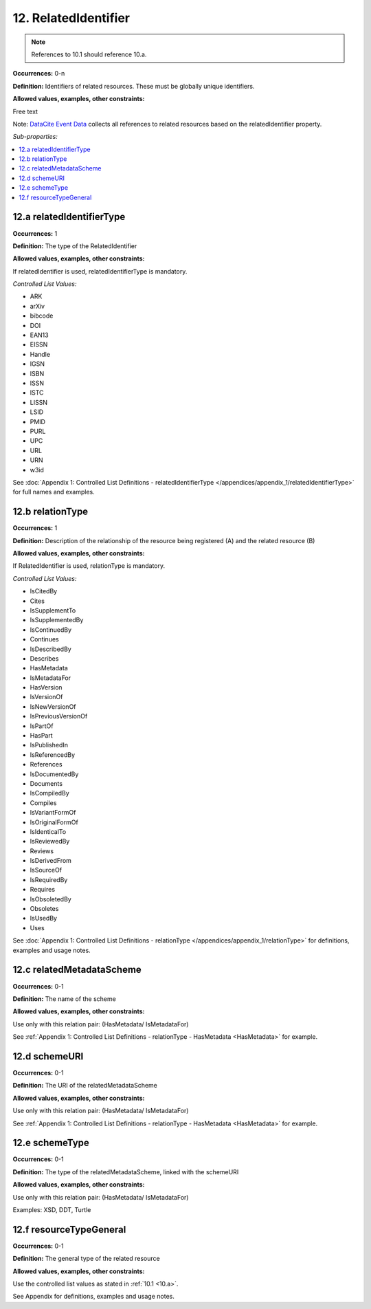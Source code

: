 12. RelatedIdentifier
=======================

.. note::
   References to 10.1 should reference 10.a.

**Occurrences:** 0-n

**Definition:** Identifiers of related resources. These must be globally unique identifiers.

**Allowed values, examples, other constraints:**

Free text

Note: `DataCite Event Data <https://support.datacite.org/docs/eventdata-guide>`_ collects all references to related resources based on the relatedIdentifier property.

*Sub-properties:*

.. contents:: :local:

.. _12.a:

12.a relatedIdentifierType
~~~~~~~~~~~~~~~~~~~~~~~~~~~~

**Occurrences:** 1

**Definition:** The type of the RelatedIdentifier

**Allowed values, examples, other constraints:**

If relatedIdentifier is used, relatedIdentifierType is mandatory.

*Controlled List Values:*

* ARK
* arXiv
* bibcode
* DOI
* EAN13
* EISSN
* Handle
* IGSN
* ISBN
* ISSN
* ISTC
* LISSN
* LSID
* PMID
* PURL
* UPC
* URL
* URN
* w3id

See :doc:`Appendix 1: Controlled List Definitions - relatedIdentifierType </appendices/appendix_1/relatedIdentifierType>` for full names and examples.

.. _12.b:

12.b relationType
~~~~~~~~~~~~~~~~~~~

**Occurrences:** 1

**Definition:** Description of the relationship of the resource being registered (A) and the related resource (B)

**Allowed values, examples, other constraints:**

If RelatedIdentifier is used, relationType is mandatory.

*Controlled List Values:*

* IsCitedBy
* Cites
* IsSupplementTo
* IsSupplementedBy
* IsContinuedBy
* Continues
* IsDescribedBy
* Describes
* HasMetadata
* IsMetadataFor
* HasVersion
* IsVersionOf
* IsNewVersionOf
* IsPreviousVersionOf
* IsPartOf
* HasPart
* IsPublishedIn
* IsReferencedBy
* References
* IsDocumentedBy
* Documents
* IsCompiledBy
* Compiles
* IsVariantFormOf
* IsOriginalFormOf
* IsIdenticalTo
* IsReviewedBy
* Reviews
* IsDerivedFrom
* IsSourceOf
* IsRequiredBy
* Requires
* IsObsoletedBy
* Obsoletes
* IsUsedBy
* Uses

See :doc:`Appendix 1: Controlled List Definitions - relationType </appendices/appendix_1/relationType>` for definitions, examples and usage notes.


12.c relatedMetadataScheme
~~~~~~~~~~~~~~~~~~~~~~~~~~~~

**Occurrences:** 0-1

**Definition:** The name of the scheme

**Allowed values, examples, other constraints:**

Use only with this relation pair:
(HasMetadata/ IsMetadataFor)

See :ref:`Appendix 1: Controlled List Definitions - relationType  - HasMetadata <HasMetadata>` for example.

12.d schemeURI
~~~~~~~~~~~~~~~~~~~~~~~~~~~~

**Occurrences:** 0-1

**Definition:** The URI of the relatedMetadataScheme

**Allowed values, examples, other constraints:**

Use only with this relation pair:
(HasMetadata/ IsMetadataFor)

See :ref:`Appendix 1: Controlled List Definitions - relationType  - HasMetadata <HasMetadata>` for example.

12.e schemeType
~~~~~~~~~~~~~~~~~~~~~~~~~~~~

**Occurrences:** 0-1

**Definition:** The type of the relatedMetadataScheme, linked with the schemeURI

**Allowed values, examples, other constraints:**

Use only with this relation pair:
(HasMetadata/ IsMetadataFor)

Examples: XSD, DDT, Turtle

.. _12.f:

12.f resourceTypeGeneral
~~~~~~~~~~~~~~~~~~~~~~~~~~~~

**Occurrences:** 0-1

**Definition:** The general type of the related resource

**Allowed values, examples, other constraints:**

Use the controlled list values as stated in :ref:`10.1 <10.a>`.

See Appendix for definitions, examples and usage notes.
